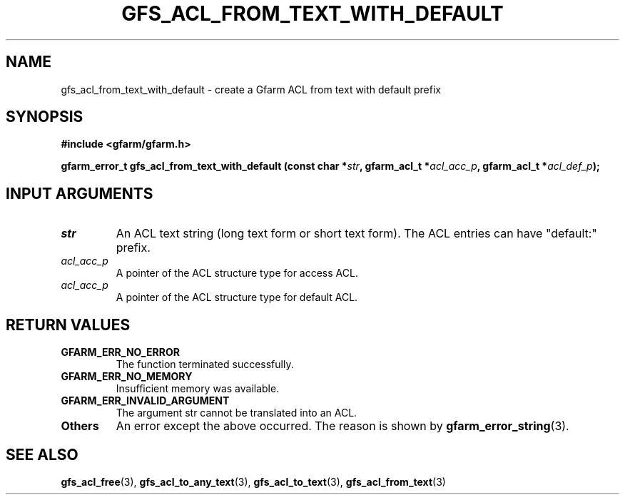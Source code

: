 .\" This manpage has been automatically generated by docbook2man 
.\" from a DocBook document.  This tool can be found at:
.\" <http://shell.ipoline.com/~elmert/comp/docbook2X/> 
.\" Please send any bug reports, improvements, comments, patches, 
.\" etc. to Steve Cheng <steve@ggi-project.org>.
.TH "GFS_ACL_FROM_TEXT_WITH_DEFAULT" "3" "21 February 2011" "Gfarm" ""

.SH NAME
gfs_acl_from_text_with_default \- create a Gfarm ACL from text with default prefix
.SH SYNOPSIS
.sp
\fB#include <gfarm/gfarm.h>
.sp
gfarm_error_t gfs_acl_from_text_with_default (const char *\fIstr\fB, gfarm_acl_t *\fIacl_acc_p\fB, gfarm_acl_t *\fIacl_def_p\fB);
\fR
.SH "INPUT ARGUMENTS"
.TP
\fB\fIstr\fB\fR
An ACL text string (long text form or short text form). The
ACL entries can have "default:" prefix.
.TP
\fB\fIacl_acc_p\fB\fR
A pointer of the ACL structure type for access ACL.
.TP
\fB\fIacl_acc_p\fB\fR
A pointer of the ACL structure type for default ACL.
.SH "RETURN VALUES"
.TP
\fBGFARM_ERR_NO_ERROR\fR
The function terminated successfully.
.TP
\fBGFARM_ERR_NO_MEMORY\fR
Insufficient memory was available.
.TP
\fBGFARM_ERR_INVALID_ARGUMENT\fR
The argument str cannot be translated into an ACL.
.TP
\fBOthers\fR
An error except the above occurred.  The reason is shown by
\fBgfarm_error_string\fR(3)\&.
.SH "SEE ALSO"
.PP
\fBgfs_acl_free\fR(3),
\fBgfs_acl_to_any_text\fR(3),
\fBgfs_acl_to_text\fR(3),
\fBgfs_acl_from_text\fR(3)
